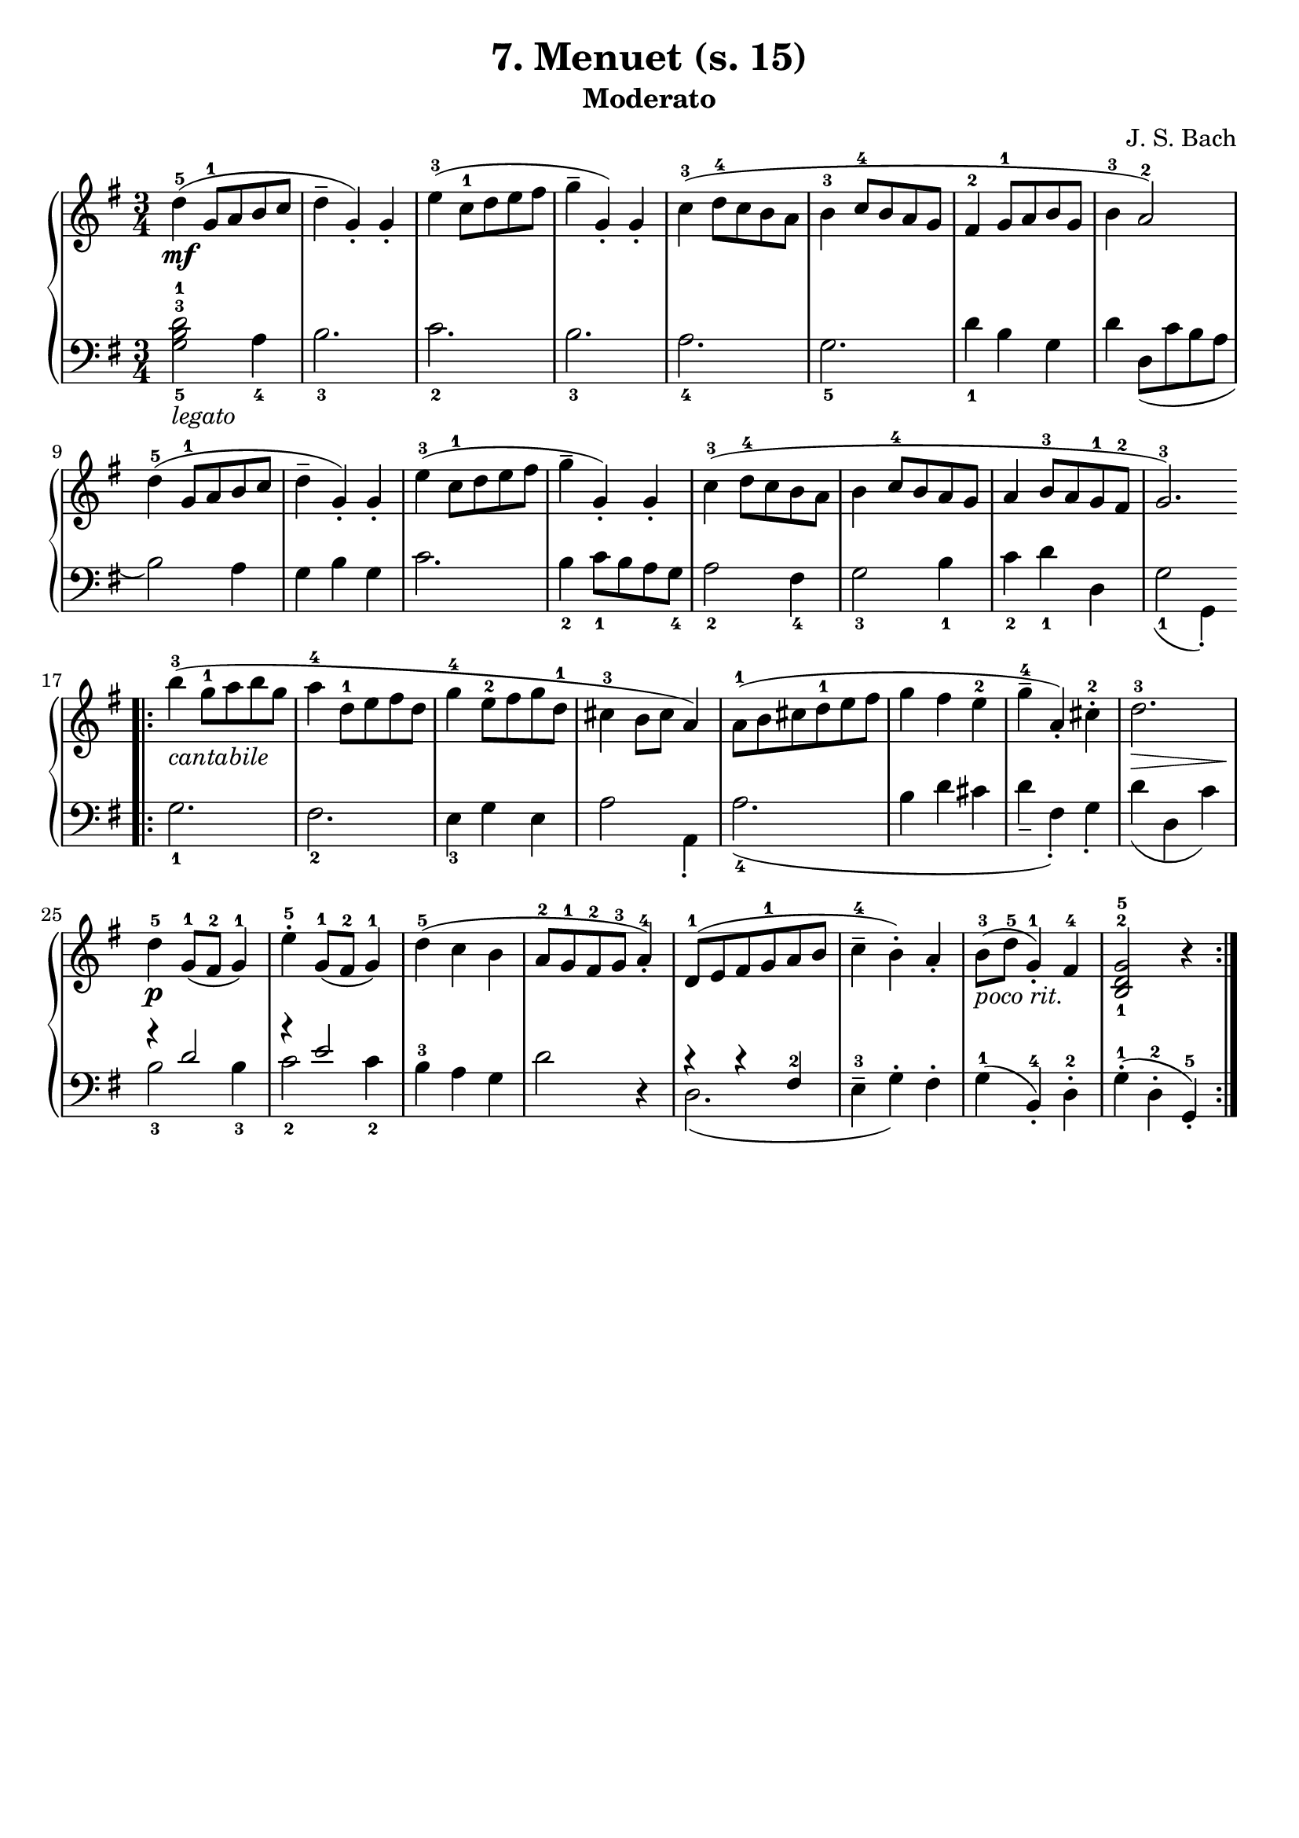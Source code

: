 \version "2.22.2"  % necessary for upgrading to future LilyPond versions.

\header { tagline = ##f }
\paper { }

\layout {
	indent = #0
}

legatoText = \markup {
	\column {
		\line { \italic "legato" }
	}
}

cantabileText = \markup {
	\column {
		\line { \italic "cantabile" }
	}
}

pocoritText = \markup {
	\column {
		\line { \italic "poco rit." }
	}
}

\book {
	\header {
		title = "7. Menuet (s. 15)"
		subtitle = "Moderato"
        composer = "J. S. Bach"
	}

	\score {
		\new GrandStaff <<
			\new Staff = "right" {
				\new Voice {
					\relative c' {
						\key g \major
						\time 3/4
						d'4-5\mf( g,8-1 a b c | d4-- g,)-. g-. | e'4-3( c8-1 d e fis | g4-- g,4-.) g-. | c4-3( d8-4 c b a |
						b4-3 c8-4 b a g | fis4-2 g8-1 a b g | b4-3 a2-2) | d4-5( g,8-1 a b c | d4-- g,-.) g-. |
						e'4-3( c8-1 d e fis | g4-- g,-.) g-. | c-3( d8-4 c b a | b4 c8-4 b a g | a4 b8-3 a g-1 fis-2 |
						g2.-3) | \bar ".|:" b'4-3-\cantabileText( g8-1 a b g | a4-4 d,8-1 e fis d | g4-4 e8-2 fis g d-1 | cis4-3 b8 cis a4) | a8-1( b cis d-1 e fis |
						g4 fis e-2 | g-4-- a,-.) cis-2-. | d2.-3\> | d4-5-\p g,8-1( fis-2 g4-1) | e'4-5-. g,8-1( fis-2 g4-1) | d'4-5( c b |
						a8-2 g-1 fis-2 g-3 a4-4-.) | d,8-1( e fis g-1 a b | c4-4-- b-.) a-. | b8-3-\pocoritText( d-5 g,4-1-.) fis4-4 | < b,-1 d-2 g-5 >2 r4 \bar ":|."
					}
				}
			}

			\new Staff = "left" {
				\relative c' {
					\key g \major
					\time 3/4
					\clef bass
					\voiceTwo
					< g-5 b-3 d-1 >2-\legatoText a4-4 | b2.-3 | c-2 | b-3 | a-4 |
					g-5 | d'4-1 b g | d' d,8( c' b a | b2) a4 | g b g |
					c2. | b4-2 c8-1 b a g-4 | a2-2 fis4-4 | g2-3 b4-1 c-2 d-1 d, |
					g2-1( g,4-. ) | g'2.-1 | fis-2 | e4-3 g e | a2 a,4-. | a'2.-4( |
					b4 d cis | d-- fis,-.) g-. | d'( d, c') | << { \voiceOne r4 d2 | r4 e2 } \new Voice { \voiceTwo b2-3 b4-3 | c2-2 c4-2 } >> \oneVoice | b4-3 a g  |
					d'2 r4 | << { \voiceTwo d,2.( } \new Voice { \voiceOne r4 r4 fis-2 } >> \oneVoice | e4-3-- g-.) fis-.| g-1( b,-4-.) d-2-. | g-1-.( d-2-. g,-5-.) |
				}
			}
		>>
	}
}
